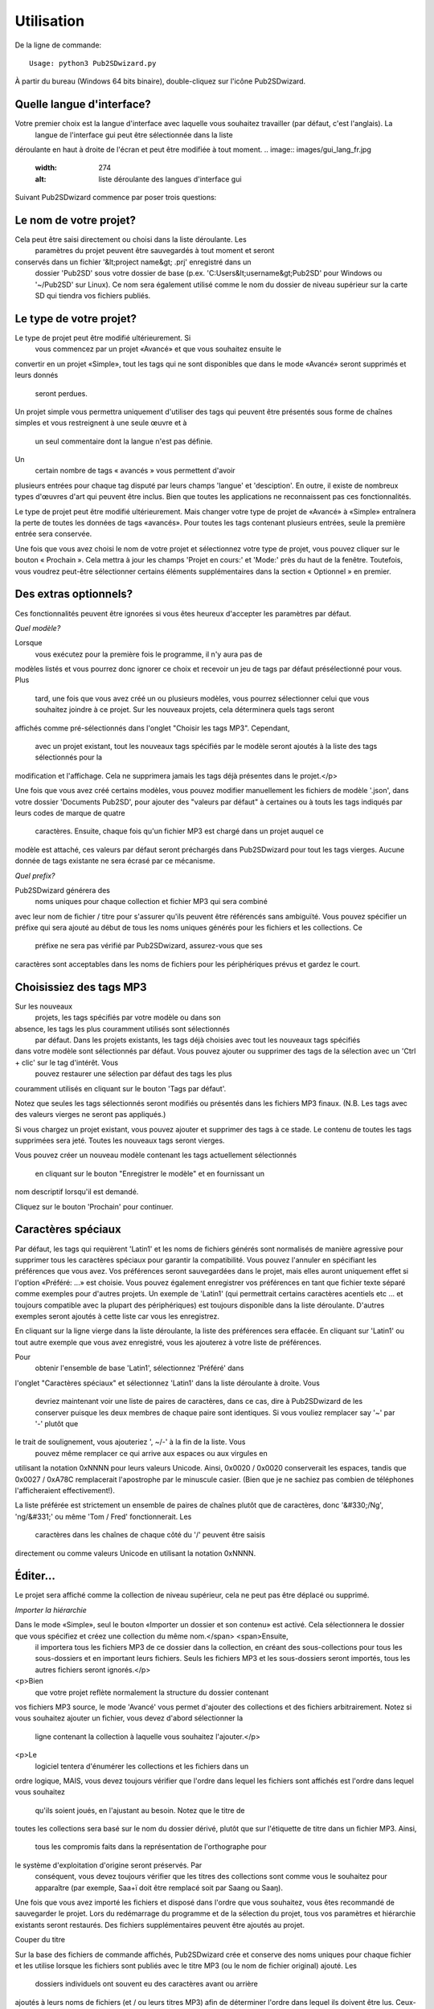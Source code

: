 ﻿========
Utilisation
========


De la ligne de commande::

    Usage: python3 Pub2SDwizard.py
    
À partir du bureau (Windows 64 bits binaire), double-cliquez sur l'icône Pub2SDwizard.

.. image:: images/mainc.png
   :width: 57
   :alt: Pub2SDwizard icon

Quelle langue d'interface?
------------------------------
Votre premier choix est la langue d'interface avec laquelle vous souhaitez travailler (par défaut, c'est l'anglais). La
 langue de l'interface gui peut être sélectionnée dans la liste 
déroulante en haut à droite de l'écran et peut être modifiée à tout 
moment.
.. image:: images/gui_lang_fr.jpg
   :width: 274
   :alt: liste déroulante des langues d'interface gui

Suivant Pub2SDwizard commence par poser trois questions:

Le nom de votre projet?
------------------------------------

.. image:: images/project_name_fr.jpg
   :width: 853
   :alt: demande le nom du projet

Cela peut être saisi directement ou choisi dans la liste déroulante. Les
 paramètres du projet peuvent être sauvegardés à tout moment et seront 
conservés dans un fichier '&lt;project name&gt; .prj' enregistré dans un
 dossier 'Pub2SD' sous votre dossier de base (p.ex. 'C:\Users\&lt;username&gt;\Pub2SD' pour Windows ou '~/Pub2SD' sur Linux). Ce nom sera également utilisé comme le nom du dossier de niveau supérieur sur la carte SD qui tiendra vos fichiers publiés.

Le type de votre projet?
-----------------------------

.. image:: images/TypeOfProject_fr.jpg
   :width: 606

Le type de projet peut être modifié ultérieurement. Si
 vous commencez par un projet «Avancé» et que vous souhaitez ensuite le 
convertir en un projet «Simple», tout les tags qui ne sont 
disponibles que dans le mode «Avancé» seront supprimés et leurs donnés
 seront perdues.

Un projet simple vous 
permettra uniquement d'utiliser des tags qui peuvent être présentés 
sous forme de chaînes simples et vous restreignent à une seule œuvre et à
 un seul commentaire dont la langue n'est pas définie.

Un
 certain nombre de tags « avancés » vous permettent d'avoir 
plusieurs entrées pour chaque tag disputé par leurs champs 'langue' et 
'desciption'. En outre, il existe de nombreux types d'œuvres d'art qui peuvent être 
inclus. Bien que toutes les applications ne reconnaissent pas ces fonctionnalités.

Le type de projet peut être modifié ultérieurement. Mais changer votre type de 
projet de «Avancé» à «Simple» entraînera la perte de toutes les données de tags «avancés». 
Pour toutes les tags contenant plusieurs entrées, seule la première entrée sera conservée.

Une fois que 
vous avez choisi le nom de votre projet et sélectionnez votre type de 
projet, vous pouvez cliquer sur le bouton « Prochain ». Cela mettra à 
jour les champs 'Projet en cours:' et 'Mode:' près du haut de la fenêtre. 
Toutefois, vous voudrez peut-être sélectionner certains éléments supplémentaires 
dans la section « Optionnel » en premier.

Des extras optionnels?
----------------------------------

.. image:: images/Optional_fr.jpg
   :width: 620

Ces fonctionnalités peuvent être ignorées si vous êtes heureux d'accepter les paramètres par défaut.

*Quel modèle?*

.. image:: images/ChooseTemplate_fr.jpg
   :width: 593

Lorsque
 vous exécutez pour la première fois le programme, il n'y aura pas de 
modèles listés et vous pourrez donc ignorer ce choix et recevoir un jeu 
de tags par défaut présélectionné pour vous. Plus
 tard, une fois que vous avez créé un ou plusieurs modèles, vous pourrez
 sélectionner celui que vous souhaitez joindre à ce projet. Sur
 les nouveaux projets, cela déterminera quels tags seront 
affichés comme pré-sélectionnés dans l'onglet "Choisir les tags 
MP3". Cependant,
 avec un projet existant, tout les nouveaux tags spécifiés par
 le modèle seront ajoutés à la liste des tags sélectionnés pour la 
modification et l'affichage. Cela ne supprimera jamais les tags déjà présentes dans le projet.</p>

Une fois que vous avez créé certains modèles, vous pouvez modifier 
manuellement les fichiers de modèle '.json', dans votre dossier '\ 
Documents \ Pub2SD', pour ajouter des "valeurs par défaut" à certaines 
ou à touts les tags indiqués par leurs codes de marque de quatre
 caractères. Ensuite,
 chaque fois qu'un fichier MP3 est chargé dans un projet auquel ce 
modèle est attaché, ces valeurs par défaut seront préchargés dans 
Pub2SDwizard pour tout les tags vierges. Aucune donnée de tags existante ne sera écrasé par ce mécanisme.

*Quel prefix?*

.. image:: images/InitialDigit.jpg
   :width: 611

Pub2SDwizard générera des
 noms uniques pour chaque collection et fichier MP3 qui sera combiné 
avec leur nom de fichier / titre pour s'assurer qu'ils peuvent être 
référencés sans ambiguïté. Vous pouvez spécifier un préfixe qui sera ajouté au début de tous les noms uniques générés pour les fichiers et les collections. Ce
 préfixe ne sera pas vérifié par Pub2SDwizard, assurez-vous que ses 
caractères sont acceptables dans les noms de fichiers pour les 
périphériques prévus et gardez le court.

Choisissiez des tags MP3
-------------------------------------

.. image:: images/ChooseMP3tags.jpg
   :width: 598

Sur les nouveaux
 projets, les tags spécifiés par votre modèle ou dans son 
absence, les tags les plus couramment utilisés sont sélectionnés
 par défaut. Dans les projets existants, les tags déjà choisies avec tout les nouveaux tags spécifiés 
dans votre modèle sont sélectionnés par défaut. Vous pouvez ajouter ou supprimer des tags de la sélection avec un 'Ctrl + clic' sur le tag d'intérêt. Vous
 pouvez restaurer une sélection par défaut des tags les plus 
couramment utilisés en cliquant sur le bouton 'Tags par défaut'.

Notez que seules les tags sélectionnés
seront modifiés ou présentés dans les fichiers MP3 finaux.
(N.B. Les tags avec des valeurs vierges ne seront pas appliqués.)

Si vous chargez un projet existant, vous pouvez ajouter et supprimer 
des tags à ce stade. Le contenu de toutes les tags supprimées sera jeté. 
Toutes les nouveaux tags seront vierges.

Vous pouvez 
créer un nouveau modèle contenant les tags actuellement sélectionnés
 en cliquant sur le bouton "Enregistrer le modèle" et en fournissant un 
nom descriptif lorsqu'il est demandé.

Cliquez sur le bouton 'Prochain' pour continuer.

Caractères spéciaux
------------------------------

.. image:: images/SpecialCharacters_fr.jpg
   :width: 909

Par défaut, les tags qui requièrent 'Latin1' et les noms de fichiers générés sont 
normalisés de manière agressive pour supprimer tous les caractères 
spéciaux pour garantir la compatibilité. Vous pouvez l'annuler en spécifiant les 
préférences que vous avez. Vos préférences seront sauvegardées dans le projet, 
mais elles auront uniquement effet si l'option «Préféré: ...» est choisie. Vous pouvez 
également enregistrer vos préférences en tant que fichier texte séparé comme 
exemples pour d'autres projets. Un 
exemple de 'Latin1' (qui permettrait certains caractères acentiels etc 
... et toujours compatible avec la plupart des périphériques) est 
toujours disponible dans la liste déroulante. D'autres exemples seront 
ajoutés à cette liste car vous les enregistrez.

En cliquant sur la ligne vierge dans la liste déroulante, la liste des préférences 
sera effacée. En cliquant sur 'Latin1' ou tout autre exemple que vous avez 
enregistré, vous les ajouterez à votre liste de préférences.

Pour
 obtenir l'ensemble de base 'Latin1', sélectionnez 'Préféré' dans 
l'onglet "Caractères spéciaux" et sélectionnez 'Latin1' dans la liste 
déroulante à droite. Vous
 devriez maintenant voir une liste de paires de caractères, dans ce cas,
 dire à Pub2SDwizard de les conserver puisque les deux membres de chaque
 paire sont identiques. Si vous vouliez remplacer say '~' par '-' plutôt que 
le trait de soulignement, vous ajouteriez ', ~/-' à la fin de la liste. Vous
 pouvez même remplacer ce qui arrive aux espaces ou aux virgules en 
utilisant la notation 0xNNNN pour leurs valeurs Unicode. Ainsi, 
0x0020 / 0x0020 conserverait les espaces, tandis que 0x0027 / 0xA78C 
remplacerait l'apostrophe par le minuscule casier. 
(Bien que je ne sachiez pas combien de téléphones l'afficheraient effectivement!).

La liste préférée est strictement un ensemble de paires de chaînes plutôt 
que de caractères, donc '&#330;/Ng', 'ng/&#331;' ou même 'Tom / Fred' 
fonctionnerait. Les
 caractères dans les chaînes de chaque côté du '/' peuvent être saisis 
directement ou comme valeurs Unicode en utilisant la notation 0xNNNN.

Éditer...
-------------

.. image:: images/Edit_fr.jpg
   :width: 1012

Le projet sera affiché comme la collection de niveau supérieur, cela ne peut pas être déplacé ou supprimé.

*Importer la hiérarchie*

.. image:: images/ImportHierarchy_fr.jpg
   :width: 599

Dans le mode «Simple», seul le bouton «Importer un dossier et son contenu» est activé. Cela sélectionnera le dossier que vous spécifiez et créez une collection du même nom.</span> <span>Ensuite,
 il importera tous les fichiers MP3 de ce dossier dans la collection, en
 créant des sous-collections pour tous les sous-dossiers et en important
 leurs fichiers. Seuls les fichiers MP3 et les sous-dossiers seront importés, tous les autres fichiers seront ignorés.</p>
<p>Bien
 que votre projet reflète normalement la structure du dossier contenant 
vos fichiers MP3 source, le mode 'Avancé' vous permet d'ajouter des 
collections et des fichiers arbitrairement. Notez 
si vous souhaitez ajouter un fichier, vous devez d'abord sélectionner la
 ligne contenant la collection à laquelle vous souhaitez l'ajouter.</p>
<p>Le
 logiciel tentera d'énumérer les collections et les fichiers dans un 
ordre logique, MAIS, vous devez toujours vérifier que l'ordre dans 
lequel les fichiers sont affichés est l'ordre dans lequel vous souhaitez
 qu'ils soient joués, en l'ajustant au besoin. Notez que le titre de 
toutes les collections sera basé sur le nom du dossier dérivé, plutôt 
que sur l'étiquette de titre dans un fichier MP3. Ainsi,
 tous les compromis faits dans la représentation de l'orthographe pour 
le système d'exploitation d'origine seront préservés. Par
 conséquent, vous devez toujours vérifier que les titres des collections
 sont comme vous le souhaitez pour apparaître (par exemple, Saa+ï doit
 être remplacé soit par Saang ou Saaŋ). 

.. image:: images/showFilesPretrim_fr.jpg
   :width: 740

Une fois que vous avez 
importé les fichiers et disposé dans l'ordre que vous souhaitez, vous 
êtes recommandé de sauvegarder le projet. Lors du redémarrage du 
programme et de la sélection du projet, tous vos paramètres et hiérarchie 
existants seront restaurés. Des fichiers supplémentaires peuvent être ajoutés au projet.

Couper du titre

Sur la base des 
fichiers de commande affichés, Pub2SDwizard crée et conserve des noms 
uniques pour chaque fichier et les utilise lorsque les fichiers sont 
publiés avec le titre MP3 (ou le nom de fichier original) ajouté. Les
 dossiers individuels ont souvent eu des caractères avant ou arrière 
ajoutés à leurs noms de fichiers (et / ou leurs titres MP3) afin de 
déterminer l'ordre dans lequel ils doivent être lus. Ceux-ci peuvent ne 
plus être requis et peuvent donc être supprimés à l'aide du bouton 'Couper du titre'. Cela
 montrera également, dans la colonne la plus à gauche, le dossier final 
et les noms de fichier qui seront publiés sur la carte SD.

.. image:: images/TrimFromTitle_fr.jpg
   :width: 273

Cela réduira les caractères de chaque élément en dessous de la collection actuellement 
sélectionnée.Il faut prendre soin, si aucune collection n'est sélectionnée, l'action sera appliquée à TOUS. 
En cas d'erreurs, il est souvent plus rapide d'abandonner un projet et de 
recommencer (chargement de votre copie sauvegardée du projet) plutôt que
 d'essayer de corriger chaque titre individuellement.

Une
 fois que vous avez importé tous les fichiers et vérifié l'ordre dans 
lequel ils sont affichés et trié les caractères indésirables, cliquez 
sur le bouton 'Prochain'.

*Éditer la hiérarchie*

.. image:: images/EditHierarchy_fr.jpg
   :width: 414

Le mode 'Simple' vous permettra uniquement de supprimer des fichiers 
ou des collections indésirables. Le mode 'Avancé' vous permet également 
de restructurer votre hiérarchie.

Sélectionnez les lignes nécessaires pour supprimer des éléments ou modifier 
leur position dans la hiérarchie. Lorsque
 vous importez un dossier, seuls les fichiers MP3 seront répertoriés, 
mais tous les sous-dossiers seront affichés en tant que collections 
qu'ils contiennent des fichiers MP3 ou non.

Une
 fois que toutes les collections parasites ont été supprimées et que la 
hiérarchie est réglée comme vous le souhaitez, cliquez sur le bouton 
'Prochain'.

*Éditer les tags MP3*

.. image:: images/EditTag.jpg
   :width: 603

En interne, tout le texte se 
déroule sous la forme de chaînes unicode et sera écrit sur les tags MP3 
dans les fichiers finaux dans l'encodage 'utf-8'. Les tags qui 
nécessitent un codage 'Latin1' seront automatiquement imposées à un 
sous-ensemble '7-ASCII' de 'utf-8', ou vos caractères préférés. Ainsi, alors que les titres (TIT2) 
seront tenus et écrits en caractères unicode, lorsque Pub2SDwizard crée
 le nom de fichier qui sera écrit sur les cartes SD, tous les caractères
 seront réduits à leurs formes de base, les diacritiques supprimés, les 
ligatures divisées et une translittération approximative de tout les 
caractères cyrillique, grecs ou non-romains seront tentés. De plus, 
toute ponctuation ou espace deviendra des chars de soulignement, ou vos caractères préférés.

(Par exemple  'à Â Þ Æ ç Ŋ ŋ ñ ƴ'  deviendrait 'a_A_Th_AE_c_NG_ng_n_y')

Dans le mode 'Simple', tout les tags seront représentées sous la forme 
de un seul chaîne de caractères et leur codage et tout autre paramètre 
sera caché. En effet, seuls les tags pouvant être traités de cette 
manière sont disponibles en mode 'Simple'.

En mode 'Avancé', les 
tags sont affichés sous forme de listes de paramètres. Le 'encodage' 
pour le texte lu à partir d'un tag MP3 sera affiché en un seul chiffre.
 Quel que soit l'encodage original, le texte sera toujours écrit dans 
'utf-8' représenté par '3'. Alors que les chaînes de texte sont 
généralement retenues comme une liste de chaînes plutôt que d'une seule 
chaîne, ce qui est affiché pour un tag donné dépend de l'application de 
lecteur MP3 utilisateur. En général, seule la première chaîne de la 
liste est susceptible d'être affichée.

Sélectionnez d'abord la 
ligne que vous souhaitez modifier. Seuls les fichiers MP3 peuvent 
contenir des tags afin que les modifications que vous appliquez à une 
collection affecteront tous les fichiers MP3 au-dessous. Sélectionnez 
maintenant un tag dans la liste déroulante.

.. image:: images/SelectTag_fr.jpg
   :width: 601

La valeur actuelle de cet tag ou sa valeur par défaut doit être affichée 
automatiquement dans la zone de saisie. Si cela ne s'affiche pas, cliquez sur le 
bouton 'Obtenir'. Ou vous pouvez cliquer sur le bouton 'Obtenir par défaut' 
pour obtenir un modèle vide. Une fois que vous l'avez modifié, cliquez 
sur le bouton 'Appliquer' pour appliquer le tag. Si vous avez sélectionné 
une collection, cela écrasera cet tag pour 
tous les fichiers MP3 ci-dessous.

Dans le mode 'Avancé', certaines tags vous permettent d'avoir plusieurs images dans une tag. 
(Par exemple, vous voudrez peut-être ajouter des commentaires en français et en anglais 
à le tag COMM ou aux couvertures avant et arrière à le tag APIC). 
Quels champs dans la cadre du tag (un ensemble 
de paramètres pour cet tag) sont utilisés pour identifier les cadres discrètes est 
décrit dans le tag ci-dessous la zone de saisie. Utilisez le bouton 'Obtenir par défaut' 
pour obtenir un modèle vide. Lorsque vous cliquez sur le bouton 'Appliquer' si 
le nouveau cadre est unique dans le tag, il sera ajouté au tag. Sinon, il remplacera 
l'une des images existantes. Les multiples images seront affichées sous la forme d'une 
liste séparée par le '|' carater. Si vous éditez la liste des images directement en cliquant sur le bouton 
'Appliquer', écraseront toutes les images existantes dans le tag.

'℗'

Lorsque 
l'application utilisateur lecteur MP3 affiche le contenu de le tag 
Copyright (TCOP), elle sera toujours précédée du symbole de copyright 
'©'. Ceci est spécifié dans les normes ID3 et ne peut pas être modifié. Si
 vous préférez utiliser le symbole de copyright de l'enregistrement 
sonore '℗', vous devrez l'ajouter au début de la chaîne de copyright. 
Bien que cela entraîne l'affichage des deux symboles précédant le reste de la chaîne 
('© ℗'). Alternativement,
 le tag Commentaire (COMM) pourrait être utilisée, mais soyez 
conscient que l'application des lecteurs MP3 utilisateurs peut ne pas 
afficher le tag Commentaire.

Sélectionnez l'art de couverture

Dans le mode 'Simple', le tag de couverture (APIC) ne peut être
modifiée que via le bouton 'Sélectionner une œuvre de couverture'.

.. image:: images/SelectArtwork_fr.jpg
   :width: 330

Le tag de couverture (APIC) contient toutes les images incorporées dans le fichier MP3. 
Pour sauvegarder l'espace de l'écran, toute donnée d'image intégrée est remplacée par 
le support de place  b'{}', où {} est la taille du graphique intégré dans kilo-octets. 
Étant donné que les données d'image dépassent 128 octets, même pour les 
petits fichiers png, il est plus facile d'ajouter des illustrations à 
l'aide du bouton «Sélectionner une œuvre de couverture». Vous pouvez spécifier 
la nature de l'illustration dans la liste déroulante ci-dessous.

Dans le mode 'Simple', seul le type d'image 'COVER_FRONT' est autorisé et toute description sera ignorée.

Une fois que vous avez ajouté un fichier image, l'emplacement source sera 
affiché en tant que chaîne plutôt qu'un détenteur de place.

Dans le mode 'Avancé', plusieurs images peuvent être attachées chacune avec 
leurs propres paramètres affichés comme '|' liste séparée. Vous pouvez ajouter 
une brève description ci-dessous. Cette description sert à distinguer plusieurs 
ensembles de paramètres ajoutés à le tag APIC. Mais une seule icône de fichier 
peut être ajoutée à un tag APIC avec le type d'image 'FILE ICON' ou 'OTHER FILE ICON'.

*Comportements spéciaux*

En
 général, essayer de définir un tag sur une collection appliquera
 simplement cet tag à tous les fichiers MP3 au-dessous. 
Cependant, certaines tags ont des comportements «spéciaux» lorsqu'une collection est sélectionnée:

**TRCK:** Ce peut être simplement un numéro de piste '4' ou une piste dans un ensemble '4/20'. La
 spécification d'un numéro de piste de zéro entraînera que toutes les 
pistes au-dessous de la collection soient numérotées séquentiellement à 
partir de '1'. La spécification d'un numéro de piste réel entraînera tous ceux qui ont le même numéro de piste. 
De même, si la piste "0/0" du format défini est utilisée, tous les 
fichiers situés sous cette collection seront comptés et répertoriés 
comme «suivi / nombre total de fichiers». Encore une fois, si une valeur autre que zéro pour la partie 'de set' 
est entrée (par ex. '0/100'), la même valeur 'du set' sera appliquée à 
tous les fichiers situés sous cette collection.

**TSOA, TSOC, TSOP, TSO2:** 
ces tags sont parfois utilisées pour spécifier les
 ordres de tri et peut prévaloir sur la séquence dans laquelle les fichiers seront lus. La
 définition de ces tags sur une collection entraînera tous les 
fichiers ci-dessous, les tags étant définies sur le nom unique 
que Pub2SDwizard généré pour chaque fichier.

Une fois que vous êtes satisfait du contenu des tags, cliquez sur le bouton 'Prochain'. 
Cela vous amènera à l'onglet 'Options de téléphones fonctionnels.

Options de téléphones fonctionnels
-----------------------------------------------------

 .. image:: images/FeaturePhone_fr.jpg
  :width: 598

Les 'Playlists' générées par Pub2SDwizard peuvent être copiées soit au 
niveau supérieur de la carte SD, soit sous les noms de dossier que vous 
avez spécifiés.

Notez que les 
'Playlists' (« listes de lecture ») peuvent être créées dans le format «Legacy» 
(fichiers «.M3U» à l'aide de polices pré-Unicode) ou « UTF-8 » (fichiers 
« .M3U8 » à l'aide de polices Unicode). Bien que 
« .M3U8 » soit la norme pour les téléphones modernes, de nombreuses 
applications et téléphones plus anciens ne supportent que « .M3U ». Si
 vous devez prendre en charge les deux, choisissez "Les deux", ce qui 
générera les 'PlayLists' dans les deux formats, avec seulement un petit 
espace aérien utilisé.

Maintenant, nous pouvons cliquer sur le bouton 'Préparer les fichiers'. Cela
 crée un dossier temporaire et permet de réaliser des copies de travail 
de tous vos fichiers MP3 et applique les modifications apportées à leurs
 tags. Cela peut prendre du temps, mais vous 
devriez voir une barre de progression et une ligne d'état en bas de la 
fenêtre montrant à quel point elle est arrivée.

Sortie à ...
-----------------

Enfin, la 'Sortie à ...' onglet apparaît.

.. image:: images/PublishTo_fr.jpg
   :width: 640

Vous pouvez soit
 "Publier à SD/USB" pour publier sur un lecteur flash SD ou USB, 
ou 'Publier à '~\Pub2SD\`<project>`_SD' pour 
publier sur le dossier par défaut sur votre disque dur. Ce dossier 
sera créé pour vous s'il n'existe pas déjà, mais si cela se 
produit, toutes les données précédentes dans ce dossier seront effacées.

**N.B.** Seuls les 8 premiers lecteurs amovibles trouvés seront répertoriés ici. Assurez-vous
 que toutes les cartes SD ou les lecteurs USB que vous souhaitez 
afficher sont insérées, disposent d'un espace libre suffisant et aucun 
nom de dossier n'est en conflit avec le nom de votre projet. Pour une meilleure 
performance, assurez-vous qu'ils sont connectés à un port USB3 via un concentrateur USB3 si nécessaire. Si
 vous avez plusieurs lecteurs de carte USB-SD connectés, utilisez un 
mélange de différentes marques pour éviter de confondre le logiciel. 
Sachez que Windows10 peut ne pas reconnaître le pilote du lecteur de carte 
SD intégré d'un ordinateur portable.

Cliquez sur le bouton 'Actualiser' pour vous assurer que la liste des lecteurs 
amovibles est à jour. Ensuite, cliquez sur la case à cocher de chacune des unités SD / USB que vous souhaitez publier.

.. image:: images/AvailableSDUSB_fr.jpg
   :width: 607

Après avoir vérifié que seuls les lecteurs que vous souhaitez publier sont sélectionnés, cliquez sur le bouton.

.. image:: images/OutputToButton_fr.jpg
   :width: 77

Cela va générer et afficher la liste des lecteurs pour la publication et 
confirmer qu'ils sont tous encore connectés et disposent d'espace libre 
suffisant.

.. image:: images/PublishToButton_fr.jpg
   :width: 142

Enfin, cliquez sur le bouton en haut. La barre de progression continuera à traverser pendant que le logiciel écrira sur les lecteurs. Le
 nombre de lecteurs actuellement en cours d'écriture est affiché 
ci-dessous, avec un message rempli une fois que l'écriture de tous les 
lecteurs a terminé.

.. image:: images/PublishToHdButton.jpg
   :width: 278

Si vous 
préférez, vous pouvez publier sur votre disque dur en cliquant sur le 
bouton en haut, puis copier ensuite du dossier « ~ \ Pub2SD \ 
`<project`> _SD » à un autre emplacement, au besoin.<

Lorsque vous 
cliquez sur l'un des boutons "Publier ...", tous les nouveaux fichiers 
seront créés avec tous les dossiers nécessaires, toutes les données 
copiées à partir des fichiers de travail et enfin les nouveaux fichiers 
seront tous fermés. Cela garantit qu'ils ont tous les mêmes dates de "création" et "dernière modification".</p>

Bien qu'il soit 
possible de se déplacer vers l'arrière et vers l'avant à travers les 
onglets en changeant votre projet, les résultats sont plus prévisibles 
si vous ne faites que chaque étape en séquence. Vous pouvez enregistrer les paramètres 
du projet à tout moment et vous proposera la possibilité de modifier le nom du projet. Lorsque
 vous redémarrez Pub2SDwizard et sélectionnez un projet existant, tous 
vos travaux précédents devraient être chargés pour vous et vous pouvez 
continuer à partir de là.

Nous nous félicitons de tout commentaire et nous nous efforcerons de corriger les 
bugs tels qu'ils sont trouvés. Cependant, «Erreurs et omissions sont attendues», 
laissez l'utilisateur se méfier! Encore une fois, sachez que les applications et le matériel individuels ont 
peut-être implémenté le standard ID3 différemment et diffèrent selon 
leur utilisation habituelle. Toujours tester sur l'application et le matériel pertinents, 
aucune garantie n'est donnée ou implicite!


